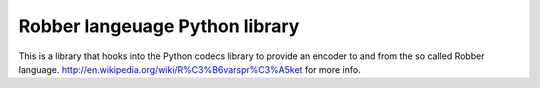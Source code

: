 Robber langeuage Python library
-------------------------------

This is a library that hooks into the Python codecs library to provide an encoder to and from the so called Robber language. http://en.wikipedia.org/wiki/R%C3%B6varspr%C3%A5ket for more info.
